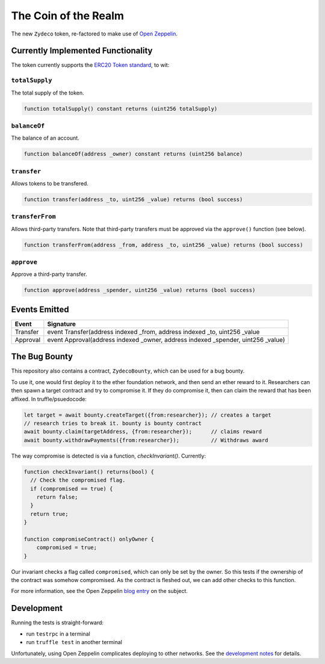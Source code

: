The Coin of the Realm
=====================

The new ``Zydeco`` token, re-factored to make use of
`Open Zeppelin <https://github.com/OpenZeppelin/zeppelin-solidity>`_.

Currently Implemented Functionality
-----------------------------------

The token currently supports the `ERC20 Token standard <https://github.com/ethereum/EIPs/issues/20>`__,
to wit:

``totalSupply``
...............

The total supply of the token.

.. code:: javascript

    function totalSupply() constant returns (uint256 totalSupply)

``balanceOf``
.............

The balance of an account.

.. code:: javascript

    function balanceOf(address _owner) constant returns (uint256 balance)

``transfer``
............

Allows tokens to be transfered.

.. code:: javascript

    function transfer(address _to, uint256 _value) returns (bool success)

``transferFrom``
................

Allows third-party transfers. Note that third-party transfers must be approved
via the ``approve()`` function (see below).

.. code:: javascript

    function transferFrom(address _from, address _to, uint256 _value) returns (bool success)


``approve``
...........

Approve a third-party transfer.

.. code:: javascript

    function approve(address _spender, uint256 _value) returns (bool success)


Events Emitted
--------------

=========== ==================================================================================
Event       Signature
=========== ==================================================================================
Transfer    event Transfer(address indexed _from, address indexed _to, uint256 _value
Approval    event Approval(address indexed _owner, address indexed _spender, uint256 _value)
=========== ==================================================================================

The Bug Bounty
--------------

This repository also contains a contract, ``ZydecoBounty``, which can be used for a bug
bounty.

To use it, one would first deploy it to the ether foundation network, and then send
an ether reward to it. Researchers can then spawn a target contract and try to compromise it.
If they do compromise it, then can claim the reward that has been affixed. In truffle/psuedocode:

.. code:: javascript

  let target = await bounty.createTarget({from:researcher}); // creates a target
  // research tries to break it. bounty is bounty contract
  await bounty.claim(targetAddress, {from:researcher});      // claims reward
  await bounty.withdrawPayments({from:researcher});          // Withdraws award

The way compromise is detected is via a function, `checkInvariant()`. Currently:

.. code::

  function checkInvariant() returns(bool) {
    // Check the compromised flag.
    if (compromised == true) {
      return false;
    }
    return true;
  }

  function compromiseContract() onlyOwner {
      compromised = true;
  }

Our invariant checks a flag called ``compromised``, which can only be
set by the owner. So this tests if the ownership of the contract was
somehow compromised. As the contract is fleshed out, we can add other
checks to this function.

For more information, see the Open Zeppelin `blog entry <https://blog.zeppelin.solutions/setting-up-a-bug-bounty-smart-contract-with-openzeppelin-a0e56434ad0e>`__ on the
subject.

Development
-----------

Running the tests is straight-forward:

* run ``testrpc`` in a terminal
* run ``truffle test`` in another terminal

Unfortunately, using Open Zeppelin complicates deploying to other networks.
See the `development notes <https://github.com/Geostellar/coin/blob/master/development_notes.rst>`__ for details.
